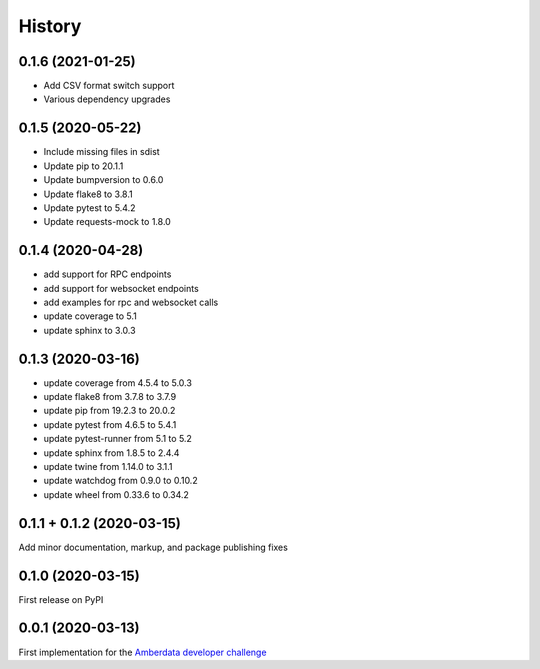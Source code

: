 =======
History
=======

0.1.6 (2021-01-25)
------------------

- Add CSV format switch support
- Various dependency upgrades


0.1.5 (2020-05-22)
------------------

- Include missing files in sdist
- Update pip to 20.1.1
- Update bumpversion to 0.6.0
- Update flake8 to 3.8.1
- Update pytest to 5.4.2
- Update requests-mock to 1.8.0


0.1.4 (2020-04-28)
------------------

- add support for RPC endpoints
- add support for websocket endpoints
- add examples for rpc and websocket calls
- update coverage to 5.1
- update sphinx to 3.0.3


0.1.3 (2020-03-16)
------------------

- update coverage from 4.5.4 to 5.0.3
- update flake8 from 3.7.8 to 3.7.9
- update pip from 19.2.3 to 20.0.2
- update pytest from 4.6.5 to 5.4.1
- update pytest-runner from 5.1 to 5.2
- update sphinx from 1.8.5 to 2.4.4
- update twine from 1.14.0 to 3.1.1
- update watchdog from 0.9.0 to 0.10.2
- update wheel from 0.33.6 to 0.34.2


0.1.1 + 0.1.2 (2020-03-15)
--------------------------

Add minor documentation, markup, and package publishing fixes


0.1.0 (2020-03-15)
------------------

First release on PyPI


0.0.1 (2020-03-13)
------------------

First implementation for the
`Amberdata developer challenge <https://medium.com/amberdata/developer-challenge-scale-defi-digital-assets-d71015200325>`_
